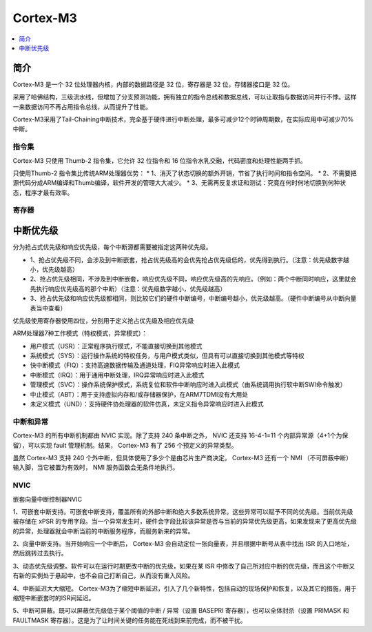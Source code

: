 
.. _cortex_m3:

Cortex-M3
====================

.. contents::
    :local:
    :depth: 1


简介
----------

Cortex-M3 是一个 32 位处理器内核，内部的数据路径是 32 位，寄存器是 32 位，存储器接口是 32 位。

采用了哈佛结构，三级流水线，但增加了分支预测功能，拥有独立的指令总线和数据总线，可以让取指与数据访问并行不悖。这样一来数据访问不再占用指令总线，从而提升了性能。

Cortex-M3采用了Tail-Chaining中断技术，完全基于硬件进行中断处理，最多可减少12个时钟周期数，在实际应用中可减少70%中断。

.. image:: images/cm3.png
    :target: https://blog.csdn.net/chenhuanqiangnihao/article/details/113987846

指令集
~~~~~~~~~~~

Cortex-M3 只使用 Thumb-2 指令集，它允许 32 位指令和 16 位指令水乳交融，代码密度和处理性能两手抓。

只使用Thumb-2 指令集比传统ARM处理器优势：
* 1、消灭了状态切换的额外开销，节省了执行时间和指令空间。
* 2、不需要把源代码分成ARM编译和Thumb编译，软件开发的管理大大减少。
* 3、无需再反复求证和测试：究竟在何时何地切换到何种状态，程序才最有效率。


寄存器
~~~~~~~~~~~

.. image:: images/cm3r.png
    :target: https://blog.csdn.net/chenhuanqiangnihao/article/details/113987846




中断优先级
-------------

分为抢占式优先级和响应优先级，每个中断源都需要被指定这两种优先级。

* 1、抢占优先级不同，会涉及到中断嵌套，抢占优先级高的会优先抢占优先级低的，优先得到执行。（注意：优先级数字越小，优先级越高）

* 2、抢占优先级相同，不涉及到中断嵌套，响应优先级不同，响应优先级高的先响应。（例如：两个中断同时响应，这里就会先执行响应优先级高的那个中断）（注意：优先级数字越小，优先级越高）

* 3、抢占优先级和响应优先级都相同，则比较它们的硬件中断编号，中断编号越小，优先级越高。（硬件中断编号从中断向量表当中查看）

优先级使用寄存器使用四位，分别用于定义抢占优先级及相应优先级


ARM处理器7种工作模式（特权模式，异常模式）：

* 用户模式（USR）：正常程序执行模式，不能直接切换到其他模式
* 系统模式（SYS）：运行操作系统的特权任务，与用户模式类似，但具有可以直接切换到其他模式等特权
* 快中断模式（FIQ）：支持高速数据传输及通道处理，FIQ异常响应时进入此模式
* 中断模式（IRQ）：用于通用中断处理，IRQ异常响应时进入此模式
* 管理模式（SVC）：操作系统保护模式，系统复位和软件中断响应时进入此模式（由系统调用执行软中断SWI命令触发）
* 中止模式（ABT）：用于支持虚拟内存和/或存储器保护，在ARM7TDMI没有大用处
* 未定义模式（UND）：支持硬件协处理器的软件仿真，未定义指令异常响应时进入此模式


中断和异常
~~~~~~~~~~~

Cortex-M3 的所有中断机制都由 NVIC 实现。除了支持 240 条中断之外， NVIC 还支持 16-4-1=11 个内部异常源（4+1个为保留），可以实现 fault 管理机制。结果， Cortex-M3 有了 256 个预定义的异常类型。

虽然 Cortex-M3 支持 240 个外中断，但具体使用了多少个是由芯片生产商决定。 Cortex-M3 还有一个 NMI （不可屏蔽中断）输入脚，当它被置为有效时， NMI 服务函数会无条件地执行。

.. image:: images/cm3irq.png
    :target: https://blog.csdn.net/chenhuanqiangnihao/article/details/113987846

NVIC
~~~~~~~~~~~

嵌套向量中断控制器NVIC

1、可嵌套中断支持。可嵌套中断支持，覆盖所有的外部中断和绝大多数系统异常。这些异常可以赋予不同的优先级。当前优先级被存储在 xPSR 的专用字段。当一个异常发生时，硬件会字段比较该异常是否与当前的异常优先级更高，如果发现来了更高优先级的异常，处理器就会中断当前的中断服务程序，而服务新来的异常。

2、向量中断支持。当开始响应一个中断后， Cortex-M3 会自动定位一张向量表，并且根据中断号从表中找出 ISR 的入口地址，然后跳转过去执行。

3、动态优先级调整。软件可以在运行时期更改中断的优先级，如果在某 ISR 中修改了自己所对应中断的优先级，而且这个中断又有新的实例处于悬起中，也不会自己打断自己，从而没有重入风险。

4、中断延迟大大缩短。 Cortex-M3为了缩短中断延迟，引入了几个新特性，包括自动的现场保护和恢复，以及其它的措施，用于缩短中断嵌套时的ISR间延迟。

5、中断可屏蔽。既可以屏蔽优先级低于某个阈值的中断 / 异常（设置 BASEPRI 寄存器），也可以全体封杀（设置 PRIMASK 和 FAULTMASK 寄存器）。这是为了让时间关键的任务能在死线到来前完成，而不被干扰。

